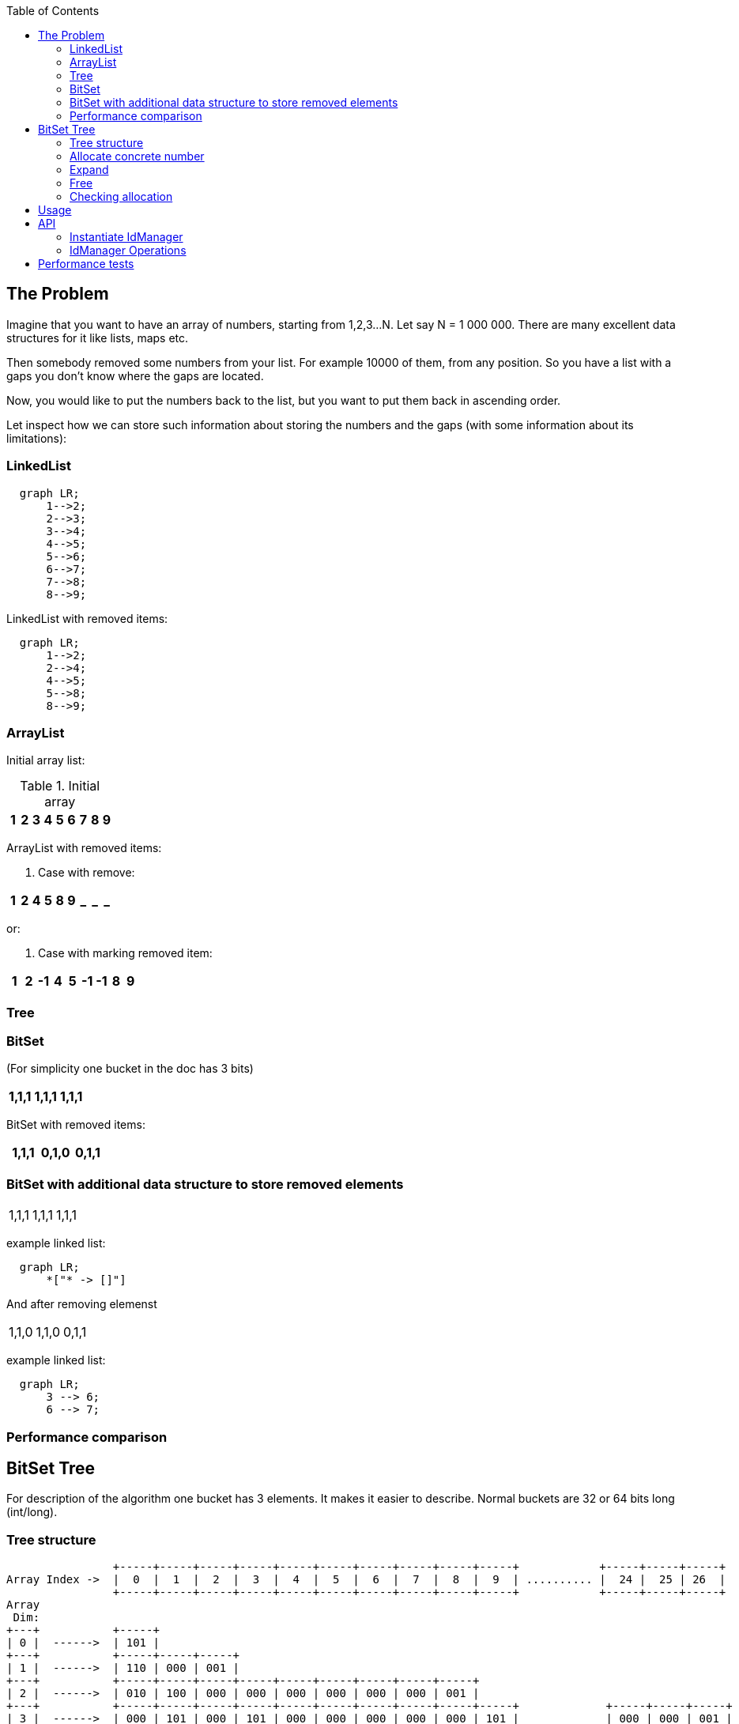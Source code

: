 ifdef::env-github[]
:tip-caption: :bulb:
:note-caption: :information_source:
:important-caption: :heavy_exclamation_mark:
:caution-caption: :fire:
:warning-caption: :warning:
endif::[]

:toc:
:toc-placement!:


toc::[]


== The Problem

Imagine that you want to have an array of numbers, starting from 1,2,3...N. Let say N = 1 000 000.
There are many excellent data structures for it like lists, maps etc.

Then somebody removed some numbers from your list. For example 10000 of them, from any position. So you have a list with a gaps you don't know where the gaps are located.

Now, you would like to put the numbers back to the list, but you want to put
them back in ascending order.

Let inspect how we can store such information about storing the numbers and
the gaps (with some information about its limitations):


=== LinkedList

[mermaid]
ifdef::env-github[[source,mermaid]]
....
  graph LR;
      1-->2;
      2-->3;
      3-->4;
      4-->5;
      5-->6;
      6-->7;
      7-->8;
      8-->9;
....

LinkedList with removed items:

[mermaid]
ifdef::env-github[[source,mermaid]]
....
  graph LR;
      1-->2;
      2-->4;
      4-->5;
      5-->8;
      8-->9;
....


=== ArrayList

Initial array list:

.Initial array
!===
| 1 | 2 | 3 | 4 | 5 | 6 | 7 | 8 | 9

!===
ArrayList with removed items:

1. Case with remove:

!===
| 1 | 2 | 4 | 5 | 8 | 9 | _ | _ | _

!===

or:

2. Case with marking removed item:

!===
| 1 | 2 | -1 | 4 | 5 | -1 | -1 | 8 | 9

!===

=== Tree


=== BitSet
(For simplicity one bucket in the doc has 3 bits)

!===
| 1,1,1 | 1,1,1 | 1,1,1

!===

BitSet with removed items:

!===
| 1,1,1 | 0,1,0 | 0,1,1

!===

=== BitSet with additional data structure to store removed elements

!===
| 1,1,1 | 1,1,1 | 1,1,1
!===

example linked list:

[mermaid]
ifdef::env-github[[source,mermaid]]
....
  graph LR;
      *["* -> []"]
....

And after removing elemenst

!===
| 1,1,0 | 1,1,0 | 0,1,1
!===

example linked list:

[mermaid]
ifdef::env-github[[source,mermaid]]
....
  graph LR;
      3 --> 6;
      6 --> 7;
....

=== Performance comparison

== BitSet Tree

For description of the algorithm one bucket has 3 elements. It makes it easier to describe. Normal
buckets are 32 or 64 bits long (int/long).

=== Tree structure

[ditaa]
----
                +-----+-----+-----+-----+-----+-----+-----+-----+-----+-----+            +-----+-----+-----+
Array Index ->  |  0  |  1  |  2  |  3  |  4  |  5  |  6  |  7  |  8  |  9  | .......... |  24 |  25 | 26  |
                +-----+-----+-----+-----+-----+-----+-----+-----+-----+-----+            +-----+-----+-----+
Array
 Dim:
+---+           +-----+
| 0 |  ------>  | 101 |
+---+           +-----+-----+-----+
| 1 |  ------>  | 110 | 000 | 001 |
+---+           +-----+-----+-----+-----+-----+-----+-----+-----+-----+
| 2 |  ------>  | 010 | 100 | 000 | 000 | 000 | 000 | 000 | 000 | 001 |
+---+           +-----+-----+-----+-----+-----+-----+-----+-----+-----+-----+             +-----+-----+-----+
| 3 |  ------>  | 000 | 101 | 000 | 101 | 000 | 000 | 000 | 000 | 000 | 101 |             | 000 | 000 | 001 |
+---+           +-----+-----+-----+-----+-----+-----+-----+-----+-----+-----+  .......... +-----+-----+-----+
----

Above IdManager contains 5 elements (3, 5, 9, 11, 80):

1. 0 * 3^0 + 1 * 3^1 + 0 * 3^2 + 0 * 3^3 = 0 + 3 + 0 + 0 = 3
1. 2 * 3^0 + 1 * 3^1 + 0 * 3^2 + 0 * 3^3 = 2 + 3 + 0 + 0 = 5
1. 0 * 3^0 + 0 * 3^1 + 1 * 3^2 + 0 * 3^3 = 0 + 0 + 9 + 0 = 9
1. 2 * 3^0 + 0 * 3^1 + 1 * 3^2 + 0 * 3^3 = 2 + 0 + 9 + 0 = 11
1. 2 * 3^0 + 2 * 3^1 + 2 * 3^2 + 2 * 3^3 = 2 + 6 + 18 + 54 = 80




IdManager is organised as tree where each node maintains constant amount of bits. In this description - there are 3 bits.
It differs from normal Binary Tree or N-tree as there is no Node object with pointers to its children and parents.
In IdManager child position is calculated.
Each level contains array of all children of their parents (lower level). As any Node contains N number of bits (here - 3), each level
size is greater by factor of N.
In above:

1. first level - one element
1. second level - 3 elements
1. third level - 9 elements
1. fourth level - 27 elements
1. fifth level - 81 elements

Simply say - each level is next power of N.
It virtually creates a specific tree but there is no ad-hos Node allocation during add() operation - each level is
created and assign during any expand operation.

Different from BTree, any higher level doesn't contain real value - it just maintains information that child contains clue about possible position of the value in lover level.
Last level contains leafs (and real values added to the structure). Value added to IdManager is stored as byte set on
the value position (like in normal BitSet).

In normal BitSet, you can set two values: 1 000 000 and 10 000 000.
But how to check later what values are set in such BitSet? The only solution is to iterate over all long elements
to see where bits are set. Relativly quick loop can be done a bit better.
The IdManger lower's level store information in same way as normal BitSet. All higher levels create a path to
fast search any value already set.
Instead of linear loop over all longs in BitSet, IdManager offers  complexity for searching set values:

[latexmath]
++++
\log_{64} (max(N))
++++

max(N) - maximum value stored in IdManager

To explain the power of this search, let think about Long.MAX_VALUE. If you store this value in IdManager - the full
path has height of 11 levels. In short, the worst case scenario in Java world to store primitives, checking
if value is present, requires 11 checks (can be considered constant in case for linear scan of normal BitSet :D )

=== Allocate concrete number

There are 2 methods for allocation:

1. Allocate concrete number
1. Allocate smallest free element

Second method is described later as meaning of bits is a little diffrent than what was described above.

For concrete number method is simple:

[ditaa]
----

           +-------------------------------+
           | Max value is higher than tree |<----------+
           +-------------------------------+           |
                          |                            |
                          |        Yes          +------+------+
                          +-------------------> | Expand tree |
                          |                     +-------------+
                          | No
                          v
                   +-------------+
                   | Perform add |
                   +-------------+
----

Adding value takes place from bottom to top.
On next level, added value is divided by number of bits per bucket (3 in description)
When next level is already set, marking the path can be stopped as all higher level are already marked.

[ditaa]
.Initial tree for adding value of 25
----

Array
Dim:
+---+           +-----+
| 0 |  ------>  | 110 |
+---+           +-----+
                    |
                    +-----+-----+
                    |     |     |
                    v     v     v
+---+           +-----+-----+-----+
| 1 |  ------>  | 111 | 100 | 000 |
+---+           +-----+-----+-----+
                    |     |     |
                    |     |     +----------------------+------+-----+
                    |     |                            |      |     |
                    |     |                            |      |     |
                    |     +-----------+-----+-----+    |      |     |
                    |                 |     |     |    |      |     |
                    +-----+-----+     |     |     |    |      |     |
                    |     |     |     |     |     |    |      |     |
                    v     v     v     v     v     v    v      v     v
+---+           +-----+-----+-----+-----+-----+-----+-----+-----+-----+
| 2 |  ------>  | 111 | 111 | 111 | 100 | 000 | 000 | 000 | 000 | 000 |
+---+           +-----+-----+-----+-----+-----+-----+-----+-----+-----+
----

[ditaa]
.Tree after marking value 25 on lowest level (easy to calculate byte position)
----

Array
Dim:
+---+           +-----+
| 0 |  ------>  | 110 |
+---+           +-----+
                    |
                    +-----+-----+
                    |     |     |
                    v     v     v
+---+           +-----+-----+-----+
| 1 |  ------>  | 111 | 100 | 000 |
+---+           +-----+-----+-----+
                    |     |     |
                    |     |     +----------------------+------+-----+
                    |     |                            |      |     |
                    |     |                            |      |     |
                    |     +-----------+-----+-----+    |      |     |
                    |                 |     |     |    |      |     |
                    +-----+-----+     |     |     |    |      |     |
                    |     |     |     |     |     |    |      |     |
                    v     v     v     v     v     v    v      v     v
+---+           +-----+-----+-----+-----+-----+-----+-----+-----+-----+
| 2 |  ------>  | 111 | 111 | 111 | 100 | 000 | 000 | 000 | 000 | 010 |
+---+           +-----+-----+-----+-----+-----+-----+-----+-----+-----+
----

[ditaa]
.Tree after marking value 25 on middle level ( 25 / 3 = 8 )
----

Array
Dim:
+---+           +-----+
| 0 |  ------>  | 110 |
+---+           +-----+
                    |
                    +-----+-----+
                    |     |     |
                    v     v     v
+---+           +-----+-----+-----+
| 1 |  ------>  | 111 | 100 | 001 |
+---+           +-----+-----+-----+
                    |     |     |
                    |     |     +----------------------+------+-----+
                    |     |                            |      |     |
                    |     |                            |      |     |
                    |     +-----------+-----+-----+    |      |     |
                    |                 |     |     |    |      |     |
                    +-----+-----+     |     |     |    |      |     |
                    |     |     |     |     |     |    |      |     |
                    v     v     v     v     v     v    v      v     v
+---+           +-----+-----+-----+-----+-----+-----+-----+-----+-----+
| 2 |  ------>  | 111 | 111 | 111 | 100 | 000 | 000 | 000 | 000 | 010 |
+---+           +-----+-----+-----+-----+-----+-----+-----+-----+-----+
----

[ditaa]
.Tree after marking value 25 on root level ( ((25 / 3) / 3) = 2 )
----

Array
Dim:
+---+           +-----+
| 0 |  ------>  | 111 |
+---+           +-----+
                    |
                    +-----+-----+
                    |     |     |
                    v     v     v
+---+           +-----+-----+-----+
| 1 |  ------>  | 111 | 100 | 001 |
+---+           +-----+-----+-----+
                    |     |     |
                    |     |     +----------------------+------+-----+
                    |     |                            |      |     |
                    |     |                            |      |     |
                    |     +-----------+-----+-----+    |      |     |
                    |                 |     |     |    |      |     |
                    +-----+-----+     |     |     |    |      |     |
                    |     |     |     |     |     |    |      |     |
                    v     v     v     v     v     v    v      v     v
+---+           +-----+-----+-----+-----+-----+-----+-----+-----+-----+
| 2 |  ------>  | 111 | 111 | 111 | 100 | 000 | 000 | 000 | 000 | 010 |
+---+           +-----+-----+-----+-----+-----+-----+-----+-----+-----+
----


=== Expand

Tree expands up. That is, when new element needs to be added and tree is already full, new level is added on top of current level:

[ditaa]
----
1) Tree with 3 elements:
Array
 Dim:
+---+           +-----+
| 0 |  ------>  | 111 |
+---+           +-----+

2) Added next element:
Array
 Dim:
+---+           +-----+
| 0 |  ------>  | 110 |
+---+           +-----+-----+-----+
| 1 |  ------>  | 111 | 100 | 000 |
+---+           +-----+-----+-----+

3) After adding yet another 3 elements:
Array
 Dim:
+---+           +-----+
| 0 |  ------>  | 111 |
+---+           +-----+-----+-----+
| 1 |  ------>  | 111 | 111 | 100 |
+---+           +-----+-----+-----+

4) After adding next 2 elements:
Array
 Dim:
+---+           +-----+
| 0 |  ------>  | 111 |
+---+           +-----+-----+-----+
| 1 |  ------>  | 111 | 111 | 111 |
+---+           +-----+-----+-----+

5) After adding next element to already full tree:
Array
 Dim:
+---+           +-----+
| 0 |  ------>  | 110 |
+---+           +-----+
                   |
                   +-----+-----+
                   |     |     |
                   v     v     v
+---+           +-----+-----+-----+
| 1 |  ------>  | 111 | 100 | 000 |
+---+           +-----+-----+-----+
                   |     |     |
                   |     |     +----------------------+------+-----+
                   |     |                            |      |     |
                   |     |                            |      |     |
                   |     +-----------+-----+-----+    |      |     |
                   |                 |     |     |    |      |     |
                   +-----+-----+     |     |     |    |      |     |
                   |     |     |     |     |     |    |      |     |
                   v     v     v     v     v     v    v      v     v
+---+           +-----+-----+-----+-----+-----+-----+-----+-----+-----+
| 2 |  ------>  | 111 | 111 | 111 | 100 | 000 | 000 | 000 | 000 | 000 |
+---+           +-----+-----+-----+-----+-----+-----+-----+-----+-----+
----

As shown in above picture, expand takes place in case 2) and 5). +
During expand, one new element is added on top of current tree. Its first element is marked as 1 to denote that below tree has values. +
After expand, new element is added in normal "way" described above.

=== Free

The free operation is the contrary of allocate concrete number. +
Similar to allocate, free starts from leaf level. +
Marks the bits as 0, then algorithm go up to mark higher level's (when needed). +
When there is no change in particular level during freeing, freeing can stop not reaching the
root (as there will be no further changes)

[ditaa]
.Initial tree for freeing value of 25.
----

Array
Dim:
+---+           +-----+
| 0 |  ------>  | 111 |
+---+           +-----+
                    |
                    +-----+-----+
                    |     |     |
                    v     v     v
+---+           +-----+-----+-----+
| 1 |  ------>  | 111 | 100 | 001 |
+---+           +-----+-----+-----+
                    |     |     |
                    |     |     +----------------------+------+-----+
                    |     |                            |      |     |
                    |     |                            |      |     |
                    |     +-----------+-----+-----+    |      |     |
                    |                 |     |     |    |      |     |
                    +-----+-----+     |     |     |    |      |     |
                    |     |     |     |     |     |    |      |     |
                    v     v     v     v     v     v    v      v     v
+---+           +-----+-----+-----+-----+-----+-----+-----+-----+-----+
| 2 |  ------>  | 111 | 111 | 111 | 100 | 000 | 000 | 000 | 000 | 010 |
+---+           +-----+-----+-----+-----+-----+-----+-----+-----+-----+
----

[ditaa]
.Tree after clearing leaf level
----

Array
Dim:
+---+           +-----+
| 0 |  ------>  | 111 |
+---+           +-----+
                    |
                    +-----+-----+
                    |     |     |
                    v     v     v
+---+           +-----+-----+-----+
| 1 |  ------>  | 111 | 100 | 001 |
+---+           +-----+-----+-----+
                    |     |     |
                    |     |     +----------------------+------+-----+
                    |     |                            |      |     |
                    |     |                            |      |     |
                    |     +-----------+-----+-----+    |      |     |
                    |                 |     |     |    |      |     |
                    +-----+-----+     |     |     |    |      |     |
                    |     |     |     |     |     |    |      |     |
                    v     v     v     v     v     v    v      v     v
+---+           +-----+-----+-----+-----+-----+-----+-----+-----+-----+
| 2 |  ------>  | 111 | 111 | 111 | 100 | 000 | 000 | 000 | 000 | 000 |
+---+           +-----+-----+-----+-----+-----+-----+-----+-----+-----+
----

[ditaa]
.Tree after clearing middle level
----

Array
Dim:
+---+           +-----+
| 0 |  ------>  | 111 |
+---+           +-----+
                    |
                    +-----+-----+
                    |     |     |
                    v     v     v
+---+           +-----+-----+-----+
| 1 |  ------>  | 111 | 100 | 000 |
+---+           +-----+-----+-----+
                    |     |     |
                    |     |     +----------------------+------+-----+
                    |     |                            |      |     |
                    |     |                            |      |     |
                    |     +-----------+-----+-----+    |      |     |
                    |                 |     |     |    |      |     |
                    +-----+-----+     |     |     |    |      |     |
                    |     |     |     |     |     |    |      |     |
                    v     v     v     v     v     v    v      v     v
+---+           +-----+-----+-----+-----+-----+-----+-----+-----+-----+
| 2 |  ------>  | 111 | 111 | 111 | 100 | 000 | 000 | 000 | 000 | 000 |
+---+           +-----+-----+-----+-----+-----+-----+-----+-----+-----+
----

[ditaa]
.Tree after clearing root level
----

Array
Dim:
+---+           +-----+
| 0 |  ------>  | 110 |
+---+           +-----+
                    |
                    +-----+-----+
                    |     |     |
                    v     v     v
+---+           +-----+-----+-----+
| 1 |  ------>  | 111 | 100 | 000 |
+---+           +-----+-----+-----+
                    |     |     |
                    |     |     +----------------------+------+-----+
                    |     |                            |      |     |
                    |     |                            |      |     |
                    |     +-----------+-----+-----+    |      |     |
                    |                 |     |     |    |      |     |
                    +-----+-----+     |     |     |    |      |     |
                    |     |     |     |     |     |    |      |     |
                    v     v     v     v     v     v    v      v     v
+---+           +-----+-----+-----+-----+-----+-----+-----+-----+-----+
| 2 |  ------>  | 111 | 111 | 111 | 100 | 000 | 000 | 000 | 000 | 000 |
+---+           +-----+-----+-----+-----+-----+-----+-----+-----+-----+
----

Higher level's bit is cleared only when lover level bits are all zeros (bucket is empty).

=== Checking allocation

Checking allocation of concrete number is simple.
When value to check is higher than tree max value it is obviously false with no check in arrays.
When value to check is smaller than max value, the check is similar to what is done in
"normal" BitSet - just check if bit set in its bucket

[ditaa]
----

Array
Dim:
+---+           +-----+
| 0 |  ------>  | 111 |
+---+           +-----+
                    |
                    +-----+-----+
                    |     |     |
                    v     v     v
+---+           +-----+-----+-----+
| 1 |  ------>  | 111 | 100 | 001 |
+---+           +-----+-----+-----+
                    |     |     |
                    |     |     +----------------------+------+-----+
                    |     |                            |      |     |
                    |     |                            |      |     |
                    |     +-----------+-----+-----+    |      |     |
                    |                 |     |     |    |      |     |
                    +-----+-----+     |     |     |    |      |     |
                    |     |     |     |     |     |    |      |     |
                    v     v     v     v     v     v    v      v     v
+---+           +-----+-----+-----+-----+-----+-----+-----+-----+-----+
| 2 |  ------>  | 111 | 111 | 111 | 100 | 000 | 000 | 000 | 000 | 010 |
+---+           +-----+-----+-----+-----+-----+-----+-----+-----+-----+
                | 012 | 345 | 678 | 901 | 234 | 567 | 890 | 123 | 456 |
+---+           +-----+-----+-----+-----+-----+-----+-----+-----+-----+
----

Examples: +
LeafLevel = 2 +
NB = 3, number of bits per bucket +

isAllocated( 4 ) +
BucketIdx [**Bidx**]: 4 / NB = 1 +
Bit position [**Pos**]: 4 - ( NB * Bidx) = 1 +
return Array[ **LeafLevel** ][ **Bidx** ] & Pos ;  -> true +

isAllocated( 25 ) +
 BucketIdx [**Bidx**]: 25 / NB = 8 +
Bit position [**Pos**]: 25 - ( NB * Bidx) = 25 - ( 3 * 8 ) = 1 +
return Array[ LeafLevel ][ Bidx ] & Pos ;  -> true +


isAllocated( 16 ) +
BucketIdx [**Bidx**]: 16 / NB = 5 +
Bit position [**Pos**]: 16 - ( NB * Bidx) = 16 - ( 3 * 5 ) = 1 +
return Array[ LeafLevel ][ Bidx ] & Pos ;  -> false +

== Usage
== API

API of IdMAnager is very simple. Library offers few methods for data structure's manipulation
 and few simple way to instantiate IdManagers as there are more than one version (depending on purpose)


=== Instantiate IdManager

[source,java]
----
	@Test
	public void instantiateDefault() {
		IdManager idMgr = IdManager.builder().build();
	}
	@Test
	public void instantiateDefaultExplicit() {
		IdManager idMgr = IdManager.builder()
				.organization(Organisation.longBits)
				.purpose(Purpose.Minimum)
				.build();
	}
	@Test
	public void instantiate64BitsIdManagerForMax() {
		IdManager idMgr = IdManager.builder()
				.organization(Organisation.longBits)
				.purpose(Purpose.Maximum)
				.build();
	}
	@Test
	public void instantiate32BitsIdManagerForMinMax() {
		IdManager idMgr = IdManager.builder()
				.organization(Organisation.intBits)
				.purpose(Purpose.MinMax)
				.build();
	}

	@Test
	public void instantiateJavaBasedIdManager() {
		IdManager idMgr = IdManager.builder()
				.organization(Organisation.javaBased)
				.purpose(Purpose.MinMax)
				.build();
	}
----

Description for available options below:

[source,java]
.Ogranisation
----
package pl.moskitek.idmanager;

/**
 * Organization describes what data structure is used to store data.
 *
 * @author moskitek
 */
public enum Organisation{
	/**
	 * BitSet tree is built using java long (64 bits per one bucket)
	 */
	longBits,
	/**
	 * same as above but used ints (32 bits per bucket)
	 */
	intBits,
	/**
	 * implementation uses java.util.BitSet for all operation.
	 * This version is used mainly for validation and performance tests
	 */
	javaBased
}

----


[source,java]
.Purpose
----
package pl.moskitek.idmanager;

/**
 * Organization describes what data structure is used to store data.
 *
 * @author moskitek
 */
public enum Organisation{
	/**
	 * BitSet tree is built using java long (64 bits per one bucket)
	 */
	longBits,
	/**
	 * same as above but used ints (32 bits per bucket)
	 */
	intBits,
	/**
	 * implementation uses java.util.BitSet for all operation.
	 * This version is used mainly for validation and performance tests
	 */
	javaBased
}

----

=== IdManager Operations

[source,java]
.IdManager interface
----
public interface IdManager {
	/**
	 * Frees previously allocated number
	 * @param id - previously allocated number
	 */
	void free(int id);
	/**
	 * Version of bulk free operation.
	 * All items in array has to be previously allocated.
	 *
	 * @param ids - array of allocated ids
	 */
	void free(int[] ids);
	/**
	 * Allocate and returns one number. When there is no free in "operation
	 * history" for that idManager, it has similar meaning as i++ (returns
	 * next number).
	 * This operation may result with extending the tree.
	 *
 	 * @return next number (when no free has already been called), first gap
 	 * otherwise.
	 */
	int allocate();
	/**
	 * Bulk operation of allocate.
	 *
	 * @param length - number of elements to allocate
	 * @return array of allocated numbers. Array is sorted in ascending order.
	 * 		   Obviusly - as allocate always returns first gap, or next number.
	 */
	int[] allocate(int length);
	/**
	 * Checks id given number has been already  allocated.
	 *
	 * @param id number to check
	 * @return true - if allocated, false if free
	 */
	boolean isAllocated( int id );
	/**
	 * Clear the idManager.
	 */
	void reset();
	/**
	 * Returns number of allocated elements.
	 * @return Number of allocation - number of free operations
	 */
	int allocatedSize();


	int nextSetBit(int id);
	int prevSetBit(int id);

	/**
	 * Marks given id as allocated.
	 * For example allocateConrete(1) and allocateConrete(100) creates a set with
	 * positions 2..99 set to zero, and it can be considered as big gap. Next allocate()
	 * returns 2
	 *
	 * @param id - number to mark
	 */
	void allocateConrete(int id);

	/**
	 * Cloning the instance. There is no connection between newly created clone
	 */
	public IdManager cloneTree( ) throws Exception;

	/**
	 * @return IdManager builder
	 */
	public static IdManagerBuilder builder() {
		return new IdManagerBuilder();
	}
}

----

== Performance tests

